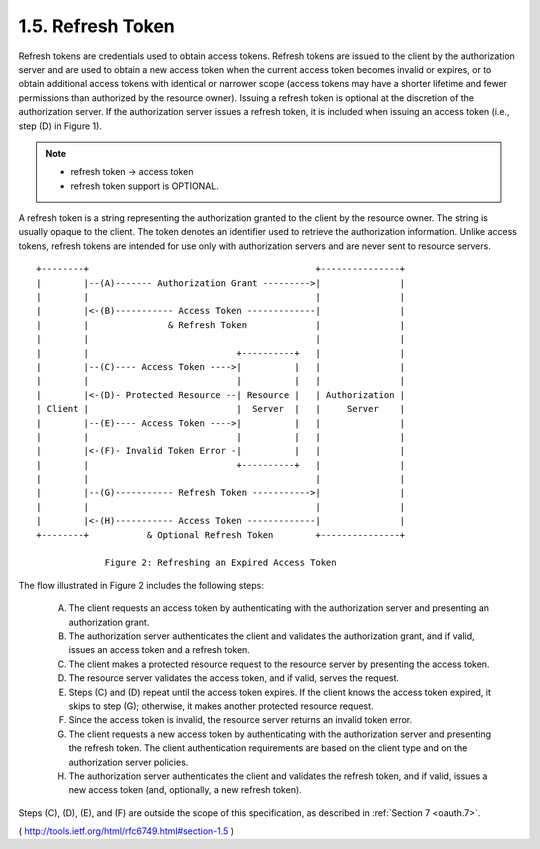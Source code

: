 1.5. Refresh Token
--------------------------------

Refresh tokens are credentials used to obtain access tokens.  
Refresh tokens are issued to the client by the authorization server and 
are used to obtain a new access token 
when the current access token becomes invalid or expires, 
or to obtain additional access tokens with identical or narrower scope 
(access tokens may have a shorter lifetime and fewer permissions 
than authorized by the resource owner).  
Issuing a refresh token is optional at the discretion of the authorization server.  
If the authorization server issues a refresh token, 
it is included when issuing an access token (i.e., step (D) in Figure 1).

.. note::

    - refresh token -> access token
    - refresh token support is OPTIONAL.

A refresh token is a string representing the authorization granted to
the client by the resource owner.  The string is usually opaque to
the client.  The token denotes an identifier used to retrieve the
authorization information.  Unlike access tokens, refresh tokens are
intended for use only with authorization servers and are never sent
to resource servers.

::

  +--------+                                           +---------------+
  |        |--(A)------- Authorization Grant --------->|               |
  |        |                                           |               |
  |        |<-(B)----------- Access Token -------------|               |
  |        |               & Refresh Token             |               |
  |        |                                           |               |
  |        |                            +----------+   |               |
  |        |--(C)---- Access Token ---->|          |   |               |
  |        |                            |          |   |               |
  |        |<-(D)- Protected Resource --| Resource |   | Authorization |
  | Client |                            |  Server  |   |     Server    |
  |        |--(E)---- Access Token ---->|          |   |               |
  |        |                            |          |   |               |
  |        |<-(F)- Invalid Token Error -|          |   |               |
  |        |                            +----------+   |               |
  |        |                                           |               |
  |        |--(G)----------- Refresh Token ----------->|               |
  |        |                                           |               |
  |        |<-(H)----------- Access Token -------------|               |
  +--------+           & Optional Refresh Token        +---------------+

               Figure 2: Refreshing an Expired Access Token

The flow illustrated in Figure 2 includes the following steps:

   (A)  The client requests an access token by authenticating with the
        authorization server and presenting an authorization grant.

   (B)  The authorization server authenticates the client and validates
        the authorization grant, and if valid, issues an access token
        and a refresh token.

   (C)  The client makes a protected resource request to the resource
        server by presenting the access token.

   (D)  The resource server validates the access token, and if valid,
        serves the request.

   (E)  Steps (C) and (D) repeat until the access token expires.  If the
        client knows the access token expired, it skips to step (G);
        otherwise, it makes another protected resource request.

   (F)  Since the access token is invalid, the resource server returns
        an invalid token error.


   (G)  The client requests a new access token by authenticating with
        the authorization server and presenting the refresh token.  The
        client authentication requirements are based on the client type
        and on the authorization server policies.

   (H)  The authorization server authenticates the client and validates
        the refresh token, and if valid, issues a new access token (and,
        optionally, a new refresh token).

Steps (C), (D), (E), and (F) are outside the scope of this
specification, as described in :ref:`Section 7 <oauth.7>`.


( http://tools.ietf.org/html/rfc6749.html#section-1.5 )
